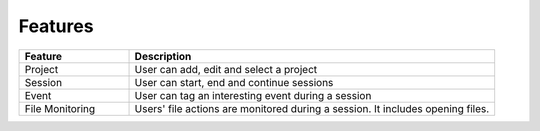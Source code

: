 Features
========

.. list-table:: 
   :widths: 30 100
   :header-rows: 1
   
   * - Feature
     - Description
   * - Project
     - User can add, edit and select a project  
   * - Session
     - User can start, end and continue sessions 
   * - Event
     - User can tag an interesting event during  a session   
   * - File Monitoring
     - Users' file actions are monitored during a session. It includes opening files.     